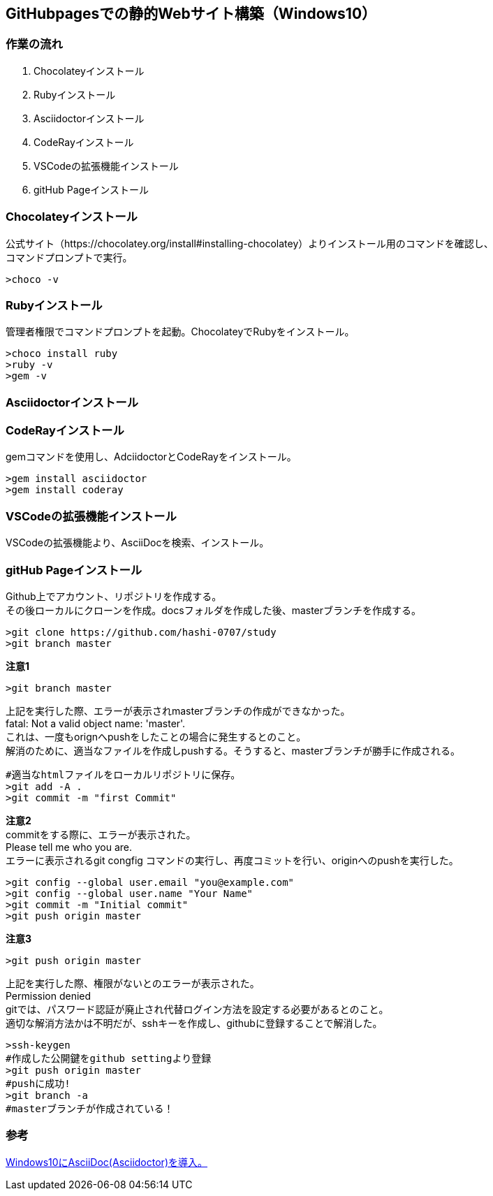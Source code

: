 == GitHubpagesでの静的Webサイト構築（Windows10）
=== 作業の流れ
. Chocolateyインストール
. Rubyインストール
. Asciidoctorインストール
. CodeRayインストール
. VSCodeの拡張機能インストール
. gitHub Pageインストール

=== Chocolateyインストール
公式サイト（https://chocolatey.org/install#installing-chocolatey）よりインストール用のコマンドを確認し、 +
コマンドプロンプトで実行。
[source,windows]
----
>choco -v 
----

=== Rubyインストール
管理者権限でコマンドプロンプトを起動。ChocolateyでRubyをインストール。
[source,windows]
----
>choco install ruby
>ruby -v
>gem -v
----

=== Asciidoctorインストール
=== CodeRayインストール
gemコマンドを使用し、AdciidoctorとCodeRayをインストール。
[source,windows]
----
>gem install asciidoctor
>gem install coderay
----

=== VSCodeの拡張機能インストール
VSCodeの拡張機能より、AsciiDocを検索、インストール。

=== gitHub Pageインストール
Github上でアカウント、リポジトリを作成する。 +
その後ローカルにクローンを作成。docsフォルダを作成した後、masterブランチを作成する。
[source,windows]
----
>git clone https://github.com/hashi-0707/study
>git branch master
----
*[red]#注意1#*
[source,windows]
----
>git branch master
----
上記を実行した際、エラーが表示されmasterブランチの作成ができなかった。 +
fatal: Not a valid object name: 'master'. +
これは、一度もorignへpushをしたことの場合に発生するとのこと。 +
解消のために、適当なファイルを作成しpushする。そうすると、masterブランチが勝手に作成される。
[source,windows]
----
#適当なhtmlファイルをローカルリポジトリに保存。
>git add -A .
>git commit -m "first Commit"
----
*[red]#注意2#* +
commitをする際に、エラーが表示された。 +
Please tell me who you are. +
エラーに表示されるgit congfig コマンドの実行し、再度コミットを行い、originへのpushを実行した。
[source,windows]
----
>git config --global user.email "you@example.com"
>git config --global user.name "Your Name"
>git commit -m "Initial commit"
>git push origin master
----

*[red]#注意3#*
[source,windows]
----
>git push origin master
----
上記を実行した際、権限がないとのエラーが表示された。 +
Permission denied +
gitでは、パスワード認証が廃止され代替ログイン方法を設定する必要があるとのこと。 +
適切な解消方法かは不明だが、sshキーを作成し、githubに登録することで解消した。
[source,windows]
----
>ssh-keygen 
#作成した公開鍵をgithub settingより登録
>git push origin master
#pushに成功!
>git branch -a
#masterブランチが作成されている！
----

=== 参考
https://qiita.com/shiro01/items/fb93e91a8424e1c4a556#:~:text=%E3%82%B7%E3%83%A7%E3%83%BC%E3%83%88%E3%82%AB%E3%83%83%E3%83%88%E3%82%AD%E3%83%BC%20Ctrl%20%2B%2C%20%E3%81%A7%E8%A8%AD%E5%AE%9A%E7%94%BB%E9%9D%A2%E3%82%92%E9%96%8B%E3%81%8D%E3%80%81%20%E8%A8%AD%E5%AE%9A%E3%81%AE%E6%A4%9C%E7%B4%A2%E3%81%A7%E3%80%8Casciidoc%E3%80%8D%E3%82%92%E5%85%A5%E5%8A%9B%E3%81%97%E3%81%A6%E8%A1%A8%E7%A4%BA%E3%81%95%E3%82%8C%E3%81%9F%E8%A8%AD%E5%AE%9A%E7%94%BB%E9%9D%A2%E3%81%8B%E3%82%89%E3%80%81%E4%BB%A5%E4%B8%8B%E3%81%AE%E3%83%81%E3%82%A7%E3%83%83%E3%82%AF%E3%82%92%E5%A4%96%E3%81%97%E3%81%A6%E8%A8%AD%E5%AE%9A%E3%81%99%E3%82%8B%E3%80%82%20Ascii%20Doc%3A%20Use_asciidoctor_js,%E2%96%A1%20Use%20asciidoctor%20js%20instead%20of%20the%20%27html_generator%27[Windows10にAsciiDoc(Asciidoctor)を導入。]


